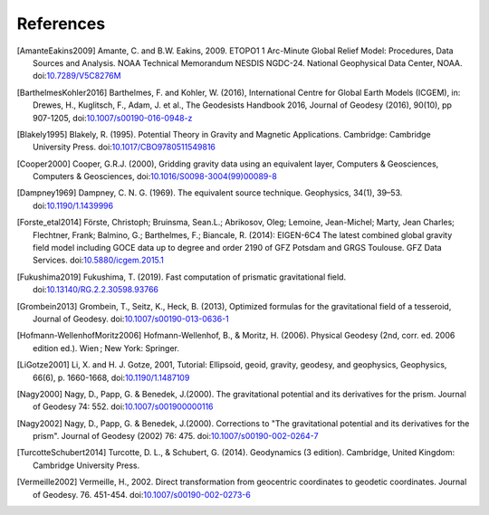References
==========

.. [AmanteEakins2009] Amante, C. and B.W. Eakins, 2009. ETOPO1 1 Arc-Minute Global Relief Model: Procedures, Data Sources and Analysis. NOAA Technical Memorandum NESDIS NGDC-24. National Geophysical Data Center, NOAA. doi:`10.7289/V5C8276M <https://doi.org/10.7289/V5C8276M>`__
.. [BarthelmesKohler2016] Barthelmes, F. and Kohler, W. (2016), International Centre for Global Earth Models (ICGEM), in: Drewes, H., Kuglitsch, F., Adam, J. et al., The Geodesists Handbook 2016, Journal of Geodesy (2016), 90(10), pp 907-1205, doi:`10.1007/s00190-016-0948-z <https://doi.org/10.1007/s00190-016-0948-z>`__
.. [Blakely1995] Blakely, R. (1995). Potential Theory in Gravity and Magnetic Applications. Cambridge: Cambridge University Press. doi:`10.1017/CBO9780511549816 <https://doi.org/10.1017/CBO9780511549816>`__
.. [Cooper2000] Cooper, G.R.J. (2000), Gridding gravity data using an equivalent layer, Computers & Geosciences, Computers & Geosciences, doi:`10.1016/S0098-3004(99)00089-8 <https://doi.org/10.1016/S0098-3004(99)00089-8>`__
.. [Dampney1969] Dampney, C. N. G. (1969). The equivalent source technique. Geophysics, 34(1), 39–53. doi:`10.1190/1.1439996 <https://doi.org/10.1190/1.1439996>`__
.. [Forste_etal2014] Förste, Christoph; Bruinsma, Sean.L.; Abrikosov, Oleg; Lemoine, Jean-Michel; Marty, Jean Charles; Flechtner, Frank; Balmino, G.; Barthelmes, F.; Biancale, R. (2014): EIGEN-6C4 The latest combined global gravity field model including GOCE data up to degree and order 2190 of GFZ Potsdam and GRGS Toulouse. GFZ Data Services. doi:`10.5880/icgem.2015.1 <http://doi.org/10.5880/icgem.2015.1>`__
.. [Fukushima2019] Fukushima, T. (2019). Fast computation of prismatic gravitational field. doi:`10.13140/RG.2.2.30598.93766 <https://doi.org/10.13140/RG.2.2.30598.93766>`__
.. [Grombein2013] Grombein, T., Seitz, K., Heck, B. (2013), Optimized formulas for the gravitational field of a tesseroid, Journal of Geodesy. doi:`10.1007/s00190-013-0636-1 <https://doi.org/10.1007/s00190-013-0636-1>`__
.. [Hofmann-WellenhofMoritz2006] Hofmann-Wellenhof, B., & Moritz, H. (2006). Physical Geodesy (2nd, corr. ed. 2006 edition ed.). Wien ; New York: Springer.
.. [LiGotze2001] Li, X. and H. J. Gotze, 2001, Tutorial: Ellipsoid, geoid, gravity, geodesy, and geophysics, Geophysics, 66(6), p. 1660-1668, doi:`10.1190/1.1487109 <https://doi.org/10.1190/1.1487109>`__
.. [Nagy2000] Nagy, D., Papp, G. & Benedek, J.(2000). The gravitational potential and its derivatives for the prism. Journal of Geodesy 74: 552. doi:`10.1007/s001900000116 <https://doi.org/10.1007/s001900000116>`__
.. [Nagy2002] Nagy, D., Papp, G. & Benedek, J.(2000). Corrections to "The gravitational potential and its derivatives for the prism". Journal of Geodesy (2002) 76: 475. doi:`10.1007/s00190-002-0264-7 <https://doi.org/10.1007/s00190-002-0264-7>`__
.. [TurcotteSchubert2014] Turcotte, D. L., & Schubert, G. (2014). Geodynamics (3 edition). Cambridge, United Kingdom: Cambridge University Press.
.. [Vermeille2002] Vermeille, H., 2002. Direct transformation from geocentric coordinates to geodetic coordinates. Journal of Geodesy. 76. 451-454. doi:`10.1007/s00190-002-0273-6 <https://doi.org/10.1007/s00190-002-0273-6>`__
